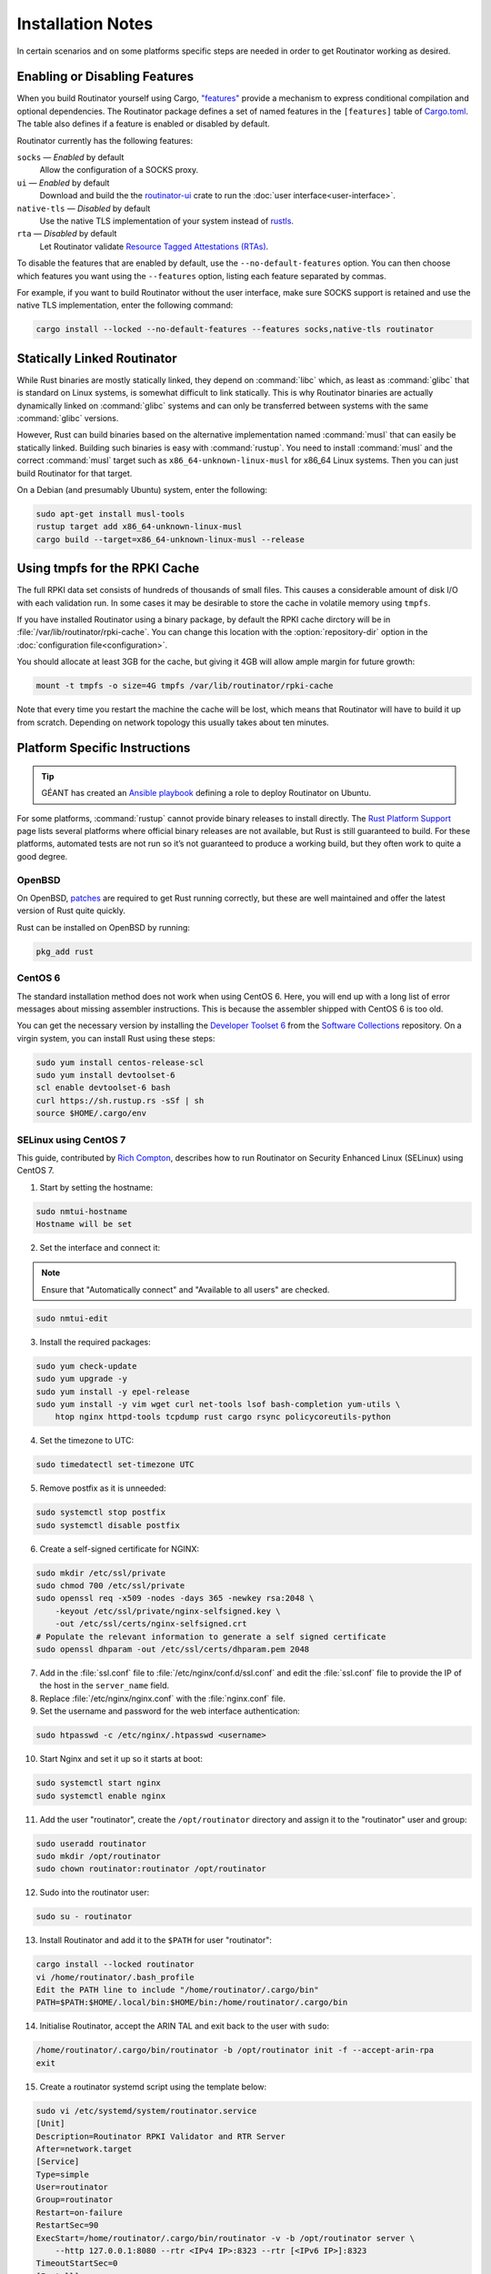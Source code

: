 Installation Notes
==================

In certain scenarios and on some platforms specific steps are needed in order to
get Routinator working as desired.

Enabling or Disabling Features
------------------------------

When you build Routinator yourself using Cargo, `"features"
<https://doc.rust-lang.org/cargo/reference/features.html>`_ provide a mechanism
to express conditional compilation and optional dependencies. The Routinator
package defines a set of named features in the ``[features]`` table of
`Cargo.toml <https://github.com/NLnetLabs/routinator/blob/main/Cargo.toml>`_.
The table also defines if a feature is enabled or disabled by default.

Routinator currently has the following features:

``socks`` —  *Enabled* by default
    Allow the configuration of a SOCKS proxy.
``ui``  —  *Enabled* by default
    Download and build the the `routinator-ui <https://crates.io/crates/routinator-ui>`_ crate to run the :doc:`user interface<user-interface>`.
``native-tls`` —  *Disabled* by default
    Use the native TLS implementation of your system instead of `rustls <https://github.com/rustls/rustls>`_.
``rta`` —  *Disabled* by default
    Let Routinator validate `Resource Tagged Attestations (RTAs) <https://datatracker.ietf.org/doc/html/draft-ietf-sidrops-rpki-rta>`_.
    
To disable the features that are enabled by default, use the
``--no-default-features`` option. You can then choose which features you want
using the ``--features`` option, listing each feature separated by commas. 

For example, if you want to build Routinator without the user interface, make 
sure SOCKS support is retained and use the native TLS implementation, enter the 
following command:

.. code-block:: text

   cargo install --locked --no-default-features --features socks,native-tls routinator

Statically Linked Routinator
----------------------------

While Rust binaries are mostly statically linked, they depend on :command:`libc`
which, as least as :command:`glibc` that is standard on Linux systems, is
somewhat difficult to link statically. This is why Routinator binaries are
actually dynamically linked on :command:`glibc` systems and can only be
transferred between systems with the same :command:`glibc` versions.

However, Rust can build binaries based on the alternative implementation named
:command:`musl` that can easily be statically linked. Building such binaries is
easy with :command:`rustup`. You need to install :command:`musl` and the correct
:command:`musl` target such as ``x86_64-unknown-linux-musl`` for x86\_64 Linux
systems. Then you can just build Routinator for that target.

On a Debian (and presumably Ubuntu) system, enter the following:

.. code-block:: bash

   sudo apt-get install musl-tools
   rustup target add x86_64-unknown-linux-musl
   cargo build --target=x86_64-unknown-linux-musl --release

Using tmpfs for the RPKI Cache
------------------------------

The full RPKI data set consists of hundreds of thousands of small files. This
causes a considerable amount of disk I/O with each validation run. In some cases
it may be desirable to store the cache in volatile memory using ``tmpfs``.

If you have installed Routinator using a binary package, by default the RPKI
cache dirctory will be in :file:`/var/lib/routinator/rpki-cache`. You can change
this location with the :option:`repository-dir` option in the
:doc:`configuration file<configuration>`.

You should allocate at least 3GB for the cache, but giving it 4GB will allow
ample margin for future growth:

.. code-block:: bash

    mount -t tmpfs -o size=4G tmpfs /var/lib/routinator/rpki-cache

Note that every time you restart the machine the cache will be lost, which means
that Routinator will have to build it up from scratch. Depending on network
topology this usually takes about ten minutes.

Platform Specific Instructions
------------------------------

.. Tip:: GÉANT has created an
         `Ansible playbook <https://github.com/GEANT/rpki-validation-tools>`_
         defining a role to deploy Routinator on Ubuntu.

For some platforms, :command:`rustup` cannot provide binary releases to install
directly. The `Rust Platform Support
<https://doc.rust-lang.org/nightly/rustc/platform-support.html>`_ page lists
several platforms where official binary releases are not available, but Rust is
still guaranteed to build. For these platforms, automated tests are not run so
it’s not guaranteed to produce a working build, but they often work to quite a
good degree.

OpenBSD
"""""""

On OpenBSD, `patches
<https://github.com/openbsd/ports/tree/master/lang/rust/patches>`_ are required
to get Rust running correctly, but these are well maintained and offer the
latest version of Rust quite quickly.

Rust can be installed on OpenBSD by running:

.. code-block:: bash

   pkg_add rust

CentOS 6
""""""""

The standard installation method does not work when using CentOS 6. Here, you
will end up with a long list of error messages about missing assembler
instructions. This is because the assembler shipped with CentOS 6 is too old.

You can get the necessary version by installing the `Developer Toolset 6
<https://www.softwarecollections.org/en/scls/rhscl/devtoolset-6/>`_ from the
`Software Collections
<https://wiki.centos.org/AdditionalResources/Repositories/SCL>`_ repository. On
a virgin system, you can install Rust using these steps:

.. code-block:: bash

   sudo yum install centos-release-scl
   sudo yum install devtoolset-6
   scl enable devtoolset-6 bash
   curl https://sh.rustup.rs -sSf | sh
   source $HOME/.cargo/env

SELinux using CentOS 7
""""""""""""""""""""""

This guide, contributed by `Rich Compton
<https://github.com/racompton/routinator_centos7_install>`_, describes how to
run Routinator on Security Enhanced Linux (SELinux) using CentOS 7.

1. Start by setting the hostname:

.. code-block:: bash

  sudo nmtui-hostname
  Hostname will be set

2.	Set the interface and connect it:

.. Note:: Ensure that "Automatically connect" and "Available to all users"
          are checked.

.. code-block:: bash

  sudo nmtui-edit

3.	Install the required packages:

.. code-block:: bash

  sudo yum check-update
  sudo yum upgrade -y
  sudo yum install -y epel-release
  sudo yum install -y vim wget curl net-tools lsof bash-completion yum-utils \
      htop nginx httpd-tools tcpdump rust cargo rsync policycoreutils-python

4.	Set the timezone to UTC:

.. code-block:: bash

  sudo timedatectl set-timezone UTC

5.	Remove postfix as it is unneeded:

.. code-block:: bash

  sudo systemctl stop postfix
  sudo systemctl disable postfix

6.	Create a self-signed certificate for NGINX:

.. code-block:: bash

  sudo mkdir /etc/ssl/private
  sudo chmod 700 /etc/ssl/private
  sudo openssl req -x509 -nodes -days 365 -newkey rsa:2048 \
      -keyout /etc/ssl/private/nginx-selfsigned.key \
      -out /etc/ssl/certs/nginx-selfsigned.crt
  # Populate the relevant information to generate a self signed certificate
  sudo openssl dhparam -out /etc/ssl/certs/dhparam.pem 2048

7.	Add in the :file:`ssl.conf` file to :file:`/etc/nginx/conf.d/ssl.conf` and edit the :file:`ssl.conf` file to provide the IP of the host in the ``server_name`` field.

8.	Replace :file:`/etc/nginx/nginx.conf` with the :file:`nginx.conf` file.

9.	Set the username and password for the web interface authentication:

.. code-block:: bash

  sudo htpasswd -c /etc/nginx/.htpasswd <username>

10.	Start Nginx and set it up so it starts at boot:

.. code-block:: bash

  sudo systemctl start nginx
  sudo systemctl enable nginx


11.	Add the user "routinator", create the ``/opt/routinator`` directory and assign it to the "routinator" user and group:

.. code-block:: bash

  sudo useradd routinator
  sudo mkdir /opt/routinator
  sudo chown routinator:routinator /opt/routinator

12.	Sudo into the routinator user:

.. code-block:: bash

  sudo su - routinator

13.	Install Routinator and add it to the ``$PATH`` for user "routinator":

.. code-block:: bash

  cargo install --locked routinator
  vi /home/routinator/.bash_profile
  Edit the PATH line to include "/home/routinator/.cargo/bin"
  PATH=$PATH:$HOME/.local/bin:$HOME/bin:/home/routinator/.cargo/bin

14.	Initialise Routinator, accept the ARIN TAL and exit back to the user with ``sudo``:

.. code-block:: bash

  /home/routinator/.cargo/bin/routinator -b /opt/routinator init -f --accept-arin-rpa
  exit

15.	Create a routinator systemd script using the template below:

.. code-block:: bash

  sudo vi /etc/systemd/system/routinator.service
  [Unit]
  Description=Routinator RPKI Validator and RTR Server
  After=network.target
  [Service]
  Type=simple
  User=routinator
  Group=routinator
  Restart=on-failure
  RestartSec=90
  ExecStart=/home/routinator/.cargo/bin/routinator -v -b /opt/routinator server \
      --http 127.0.0.1:8080 --rtr <IPv4 IP>:8323 --rtr [<IPv6 IP>]:8323
  TimeoutStartSec=0
  [Install]
  WantedBy=default.target

.. Note:: You must populate the IPv4 and IPv6 addresses. In addition, the IPv6
          address needs to have brackets '[ ]' around it. For example:

          .. code-block:: bash

            /home/routinator/.cargo/bin/routinator -v -b /opt/routinator server \
            --http 127.0.0.1:8080 --rtr 172.16.47.235:8323 --rtr [2001:db8::43]:8323

16.	Configure SELinux to allow connections to localhost and to allow rsync to write to the ``/opt/routinator`` directory:

.. code-block:: bash

  sudo setsebool -P httpd_can_network_connect 1
  sudo semanage permissive -a rsync_t

17.	Reload the systemd daemon and set the routinator service to start at boot:

.. code-block:: bash

  sudo systemctl daemon-reload
  sudo systemctl enable routinator.service
  sudo systemctl start routinator.service

18.	Set up the firewall to permit ssh, HTTPS and port 8323 for the RTR protocol:

.. code-block:: bash

  sudo firewall-cmd --permanent --remove-service=ssh --zone=public
  sudo firewall-cmd --permanent --zone public --add-rich-rule='rule family="ipv4" \
      source address="<IPv4 management subnet>" service name=ssh accept'
  sudo firewall-cmd --permanent --zone public --add-rich-rule='rule family="ipv6" \
      source address="<IPv6 management subnet>" service name=ssh accept'
  sudo firewall-cmd --permanent --zone public --add-rich-rule='rule family="ipv4" \
      source address="<IPv4 management subnet>" service name=https accept'
  sudo firewall-cmd --permanent --zone public --add-rich-rule='rule family="ipv6" \
      source address="<IPv6 management subnet>" service name=https accept'
  sudo firewall-cmd --permanent --zone public --add-rich-rule='rule family="ipv4" \
      source address="<peering router IPv4 loopback subnet>" port port=8323 protocol=tcp accept'
  sudo firewall-cmd --permanent --zone public --add-rich-rule='rule family="ipv6" \
      source address="<peering router IPv6 loopback subnet>" port port=8323 protocol=tcp accept'
  sudo firewall-cmd --reload

19. Navigate to ``https://<IP address of rpki-validator>/metrics`` to see if it's working. You should authenticate with the username and password that you provided in step 10 of setting up the RPKI Validation Server.
